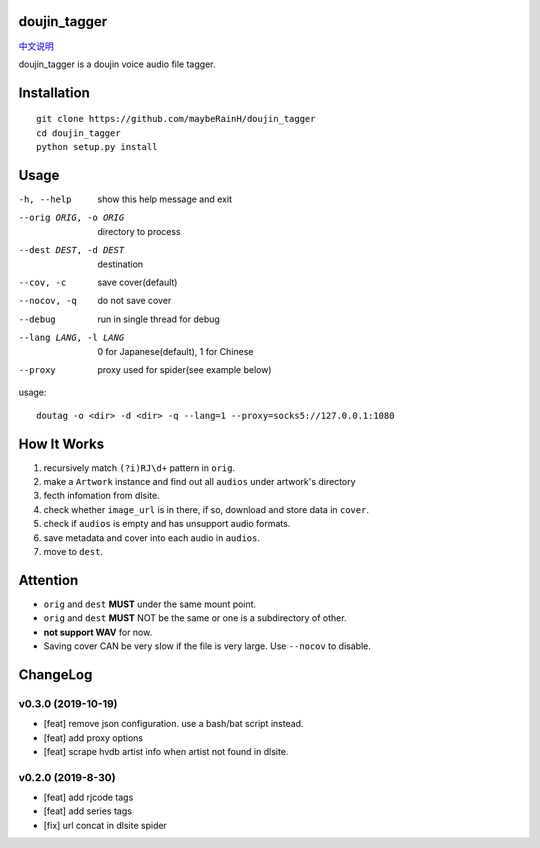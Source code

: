 doujin_tagger
=============

|travis|  |support|

`中文说明 <README.zh_cn.rst>`__

doujin_tagger is a doujin voice audio file tagger.

Installation
=============
::
    
    git clone https://github.com/maybeRainH/doujin_tagger
    cd doujin_tagger
    python setup.py install

Usage
======

-h, --help            show this help message and exit
--orig ORIG, -o ORIG  directory to process
--dest DEST, -d DEST  destination
--cov, -c             save cover(default)
--nocov, -q           do not save cover
--debug               run in single thread for debug
--lang LANG, -l LANG  0 for Japanese(default), 1 for Chinese
--proxy               proxy used for spider(see example below)

usage::

    doutag -o <dir> -d <dir> -q --lang=1 --proxy=socks5://127.0.0.1:1080

How It Works
=============
1. recursively match ``(?i)RJ\d+`` pattern in ``orig``.
#. make a ``Artwork`` instance and find out all ``audios`` under artwork's directory
#. fecth infomation from dlsite.
#. check whether ``image_url`` is in there, if so, download and store data in ``cover``.
#. check if ``audios`` is empty and has unsupport audio formats.
#. save metadata and cover into each audio in ``audios``.
#. move to ``dest``.

Attention
=========
* ``orig`` and ``dest`` **MUST** under the same mount point.
* ``orig`` and ``dest`` **MUST** NOT be the same or one is a subdirectory of other.
* **not support WAV** for now.
* Saving cover CAN be very slow if the file is very large. Use ``--nocov`` to disable.

ChangeLog
==========
v0.3.0 (2019-10-19)
-------------------
* [feat] remove json configuration. use a bash/bat script instead.
* [feat] add proxy options
* [feat] scrape hvdb artist info when artist not found in dlsite.

v0.2.0 (2019-8-30)
-------------------
* [feat] add rjcode tags
* [feat] add series tags
* [fix] url concat in dlsite spider 

.. |travis| image:: https://travis-ci.org/maybeRainH/doujin_tagger.svg?branch=master
    :target: https://travis-ci.org/maybeRainH/doujin_tagger   
.. |support| image:: https://img.shields.io/badge/support-mp3%7Cm4a%7Cxiph(ogg%2Cflac...)-orange
